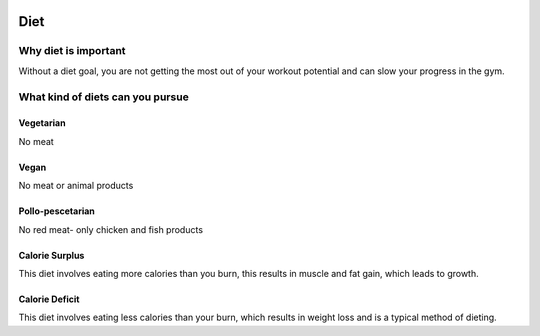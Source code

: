 .. _real:

.. image:: images/diet.jpeg
  :align: center
  :width: 700
  :height: 400
  :alt: Alternative text
  
====
Diet
====

Why diet is important
---------------------

.. raw_html

  Diet is important for overall heath and essential for muscle tone and gains. The word "diet" has a poor connotation when it gets thrown around, when actually it    is on a spectrum. There are strict diets that can expedite gains and muscle tone, altough there are also lenient diets that keep you healthy but allow you to enjoy yourelf with food once in a while, while still staying healthy. <br>

Without a diet goal, you are not getting the most out of your workout potential and can slow your progress in the gym. 

What kind of diets can you pursue
---------------------------------

Vegetarian
^^^^^^^^^^
No meat 

Vegan
^^^^^
No meat or animal products

Pollo-pescetarian 
^^^^^^^^^^^^^^^^^
No red meat- only chicken and fish products

Calorie Surplus
^^^^^^^^^^^^^^^
This diet involves eating more calories than you burn, this results in muscle and fat gain, which leads to growth.

Calorie Deficit
^^^^^^^^^^^^^^^
This diet involves eating less calories than your burn, which results in weight loss and is a typical method of dieting.



